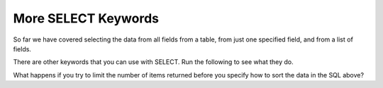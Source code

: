 More SELECT Keywords
---------------------------------

So far we have covered selecting the data from all fields from a table, from
just one specified field, and from a list of fields.

.. dragndrop:: db_SQL_three_types_of_select
    :practice: T
    :feedback: Refer to previous SELECT examples.
    :match_1: SELECT * FROM Tracks||| Returns the data from all fields (columns) from the Tracks table
    :match_2: SELECT title FROM Tracks||| Returns the data from just the title field (column) from the Tracks table
    :match_3: SELECT title, length FROM Tracks||| Returns the data from the title and length fields from the Tracks table

    Match each SQL statement with what it does.

.. index::
    pair: SQL; SELECT COUNT

There are other keywords that you can use with SELECT.  Run the following to see what they do.

.. activecode:: db_bike_sel_count
   :language: sql
   :autograde: unittest
   :dburl: /runestone/books/published/overview/_static/bikeshare.db 

   Run the following to see what COUNT and LIMIT do.
   ~~~~
   SELECT bike_number, duration FROM trip_data LIMIT 5;
   SELECT COUNT(bike_number) FROM trip_data;

.. activecode:: db_bike_max_count
   :language: sql
   :autograde: unittest
   :dburl: /runestone/books/published/overview/_static/bikeshare.db 

   Run the following to see what MAX does
   ~~~~
   SELECT bike_number FROM trip_data LIMIT 10;
   SELECT MAX(bike_number) FROM trip_data;

.. activecode:: db_bike_order_by
   :language: sql
   :autograde: unittest
   :dburl: /runestone/books/published/overview/_static/bikeshare.db 

   Run the following to see what ORDER BY does
   ~~~~
   SELECT * FROM trip_data ORDER BY bike_number LIMIT 20

.. activecode:: db_bike_order_by_desc
   :language: sql
   :autograde: unittest
   :dburl: /runestone/books/published/overview/_static/bikeshare.db 

   Run the following to see what ORDER BY does
   ~~~~
   SELECT * FROM trip_data ORDER BY bike_number DESC LIMIT 15

.. dragndrop:: db_SQL_sel_more
    :practice: T
    :feedback: Check above to see what each command does.
    :match_1: LIMIT n||| Limits the number of items returns to n.
    :match_2: Count(field)||| Returns the number of items in the specified field (column).
    :match_3: Max(field)||| Returns the maximum value in a field (column).
    :match_4: ORDER BY field||| Returns the data sorted in ascending order by the specified field.
    :match_5: ORDER BY field DESC||| Returns the data sorted in descending order by the specified field.

    Match each SQL option to what it does


.. activecode:: db_test_more_select_ac
   :language: sql
   :autograde: unittest
   :dburl: /runestone/books/published/overview/_static/bikeshare.db 

   Given a database of bike share information write a SELECT statement to
   retrieve the ``bike_number`` and ``duration`` from table ``trip_data`` but
   order the data by ``bike_number`` in descending order and limit the number of items returned to 5.
   ~~~~

   ====
   assert 0,0 == w01117
   assert 0,1 == 225
   assert 1,0 == w01117
   assert 1,1 == 626
   assert 2,0 == w01117
   assert 2,1 == 288
   assert 3,0 == w01117
   assert 3,1 == 559
   assert 4,0 == w01117
   assert 4,1 == 980

What happens if you try to limit the number of items returned before you specify how to sort the data in the SQL above?
